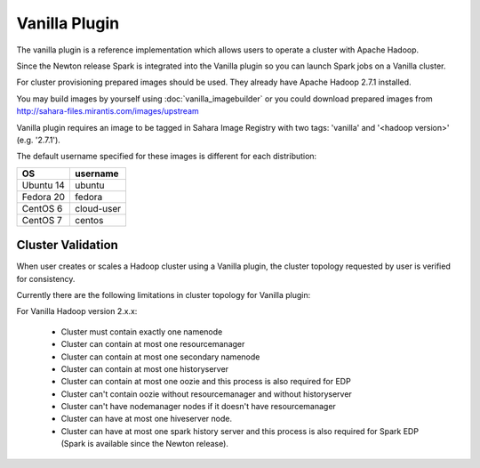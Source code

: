 Vanilla Plugin
==============

The vanilla plugin is a reference implementation which allows users to operate
a cluster with Apache Hadoop.

Since the Newton release Spark is integrated into the Vanilla plugin so you
can launch Spark jobs on a Vanilla cluster.

For cluster provisioning prepared images should be used. They already have
Apache Hadoop 2.7.1 installed.

You may build images by yourself using :doc:`vanilla_imagebuilder` or you could
download prepared images from http://sahara-files.mirantis.com/images/upstream

Vanilla plugin requires an image to be tagged in Sahara Image Registry with
two tags: 'vanilla' and '<hadoop version>' (e.g. '2.7.1').

The default username specified for these images is different
for each distribution:

+--------------+------------+
| OS           | username   |
+==============+============+
| Ubuntu 14    | ubuntu     |
+--------------+------------+
| Fedora 20    | fedora     |
+--------------+------------+
| CentOS 6     | cloud-user |
+--------------+------------+
| CentOS 7     | centos     |
+--------------+------------+

Cluster Validation
------------------

When user creates or scales a Hadoop cluster using a Vanilla plugin,
the cluster topology requested by user is verified for consistency.

Currently there are the following limitations in cluster topology for Vanilla
plugin:

For Vanilla Hadoop version 2.x.x:

  + Cluster must contain exactly one namenode
  + Cluster can contain at most one resourcemanager
  + Cluster can contain at most one secondary namenode
  + Cluster can contain at most one historyserver
  + Cluster can contain at most one oozie and this process is also required
    for EDP
  + Cluster can't contain oozie without resourcemanager and without
    historyserver
  + Cluster can't have nodemanager nodes if it doesn't have resourcemanager
  + Cluster can have at most one hiveserver node.
  + Cluster can have at most one spark history server and this process is also
    required for Spark EDP (Spark is available since the Newton release).
